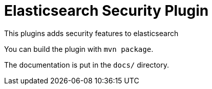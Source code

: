 = Elasticsearch Security Plugin

This plugins adds security features to elasticsearch

You can build the plugin with `mvn package`.

The documentation is put in the `docs/` directory.

